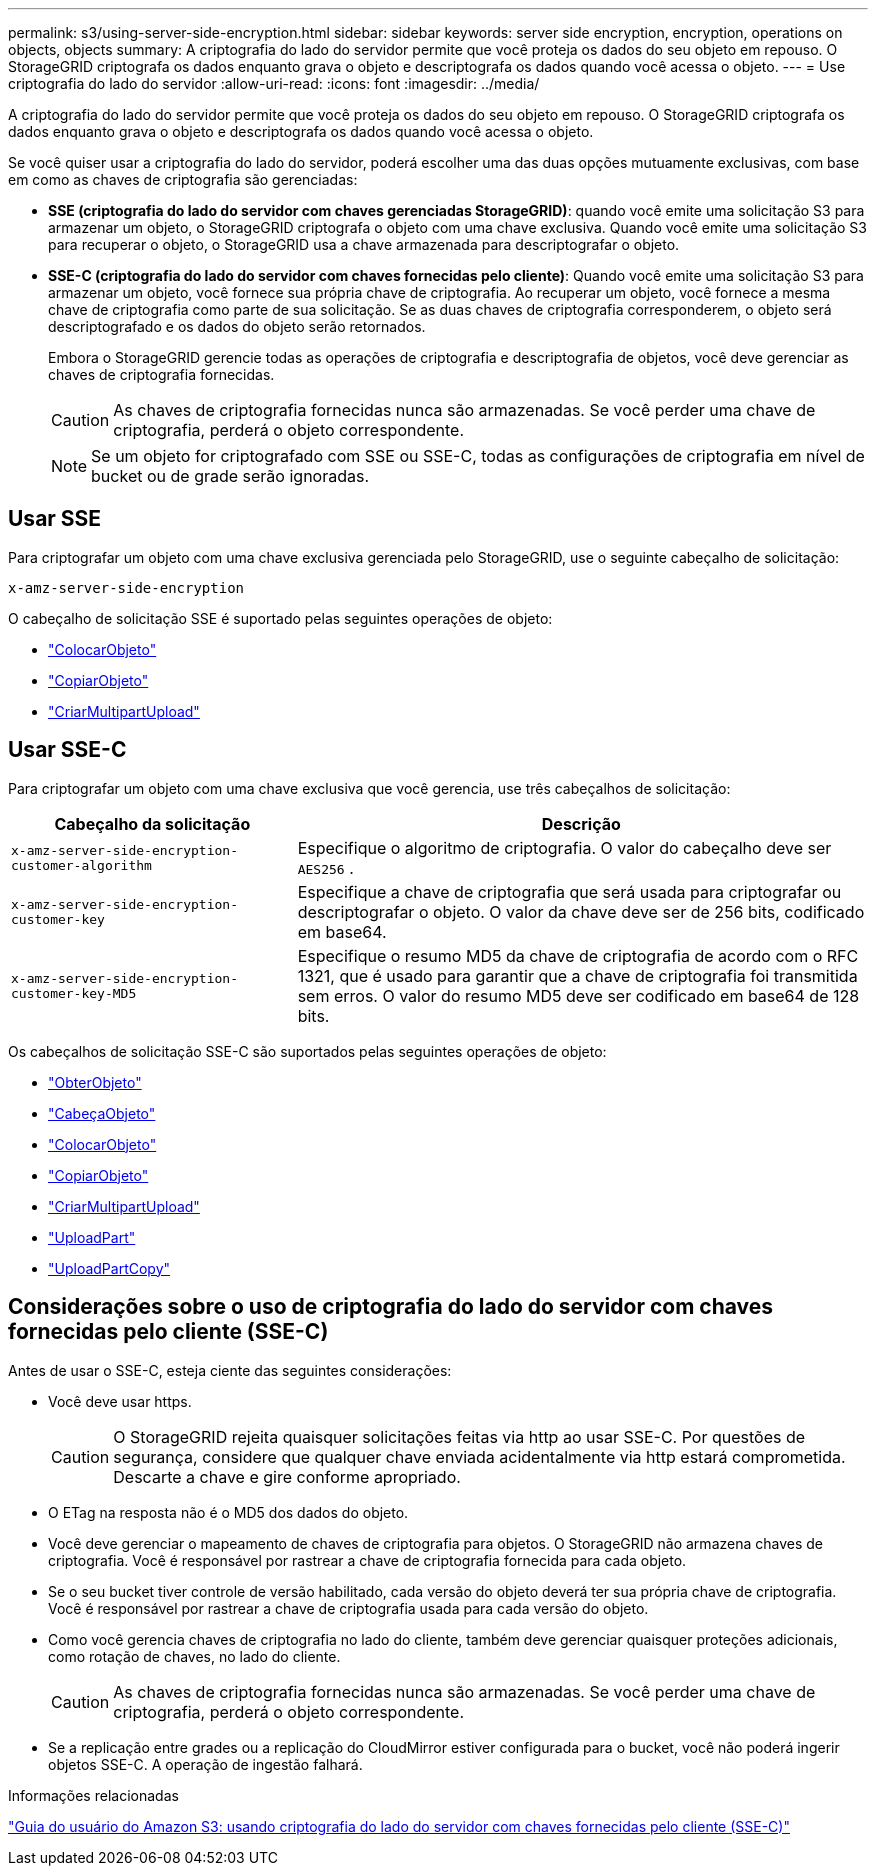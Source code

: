 ---
permalink: s3/using-server-side-encryption.html 
sidebar: sidebar 
keywords: server side encryption, encryption, operations on objects, objects 
summary: A criptografia do lado do servidor permite que você proteja os dados do seu objeto em repouso.  O StorageGRID criptografa os dados enquanto grava o objeto e descriptografa os dados quando você acessa o objeto. 
---
= Use criptografia do lado do servidor
:allow-uri-read: 
:icons: font
:imagesdir: ../media/


[role="lead"]
A criptografia do lado do servidor permite que você proteja os dados do seu objeto em repouso.  O StorageGRID criptografa os dados enquanto grava o objeto e descriptografa os dados quando você acessa o objeto.

Se você quiser usar a criptografia do lado do servidor, poderá escolher uma das duas opções mutuamente exclusivas, com base em como as chaves de criptografia são gerenciadas:

* *SSE (criptografia do lado do servidor com chaves gerenciadas StorageGRID)*: quando você emite uma solicitação S3 para armazenar um objeto, o StorageGRID criptografa o objeto com uma chave exclusiva.  Quando você emite uma solicitação S3 para recuperar o objeto, o StorageGRID usa a chave armazenada para descriptografar o objeto.
* *SSE-C (criptografia do lado do servidor com chaves fornecidas pelo cliente)*: Quando você emite uma solicitação S3 para armazenar um objeto, você fornece sua própria chave de criptografia.  Ao recuperar um objeto, você fornece a mesma chave de criptografia como parte de sua solicitação.  Se as duas chaves de criptografia corresponderem, o objeto será descriptografado e os dados do objeto serão retornados.
+
Embora o StorageGRID gerencie todas as operações de criptografia e descriptografia de objetos, você deve gerenciar as chaves de criptografia fornecidas.

+

CAUTION: As chaves de criptografia fornecidas nunca são armazenadas.  Se você perder uma chave de criptografia, perderá o objeto correspondente.

+

NOTE: Se um objeto for criptografado com SSE ou SSE-C, todas as configurações de criptografia em nível de bucket ou de grade serão ignoradas.





== Usar SSE

Para criptografar um objeto com uma chave exclusiva gerenciada pelo StorageGRID, use o seguinte cabeçalho de solicitação:

`x-amz-server-side-encryption`

O cabeçalho de solicitação SSE é suportado pelas seguintes operações de objeto:

* link:put-object.html["ColocarObjeto"]
* link:put-object-copy.html["CopiarObjeto"]
* link:initiate-multipart-upload.html["CriarMultipartUpload"]




== Usar SSE-C

Para criptografar um objeto com uma chave exclusiva que você gerencia, use três cabeçalhos de solicitação:

[cols="1a,2a"]
|===
| Cabeçalho da solicitação | Descrição 


 a| 
`x-amz-server-side​-encryption​-customer-algorithm`
 a| 
Especifique o algoritmo de criptografia.  O valor do cabeçalho deve ser `AES256` .



 a| 
`x-amz-server-side​-encryption​-customer-key`
 a| 
Especifique a chave de criptografia que será usada para criptografar ou descriptografar o objeto.  O valor da chave deve ser de 256 bits, codificado em base64.



 a| 
`x-amz-server-side​-encryption​-customer-key-MD5`
 a| 
Especifique o resumo MD5 da chave de criptografia de acordo com o RFC 1321, que é usado para garantir que a chave de criptografia foi transmitida sem erros.  O valor do resumo MD5 deve ser codificado em base64 de 128 bits.

|===
Os cabeçalhos de solicitação SSE-C são suportados pelas seguintes operações de objeto:

* link:get-object.html["ObterObjeto"]
* link:head-object.html["CabeçaObjeto"]
* link:put-object.html["ColocarObjeto"]
* link:put-object-copy.html["CopiarObjeto"]
* link:initiate-multipart-upload.html["CriarMultipartUpload"]
* link:upload-part.html["UploadPart"]
* link:upload-part-copy.html["UploadPartCopy"]




== Considerações sobre o uso de criptografia do lado do servidor com chaves fornecidas pelo cliente (SSE-C)

Antes de usar o SSE-C, esteja ciente das seguintes considerações:

* Você deve usar https.
+

CAUTION: O StorageGRID rejeita quaisquer solicitações feitas via http ao usar SSE-C. Por questões de segurança, considere que qualquer chave enviada acidentalmente via http estará comprometida.  Descarte a chave e gire conforme apropriado.

* O ETag na resposta não é o MD5 dos dados do objeto.
* Você deve gerenciar o mapeamento de chaves de criptografia para objetos.  O StorageGRID não armazena chaves de criptografia.  Você é responsável por rastrear a chave de criptografia fornecida para cada objeto.
* Se o seu bucket tiver controle de versão habilitado, cada versão do objeto deverá ter sua própria chave de criptografia.  Você é responsável por rastrear a chave de criptografia usada para cada versão do objeto.
* Como você gerencia chaves de criptografia no lado do cliente, também deve gerenciar quaisquer proteções adicionais, como rotação de chaves, no lado do cliente.
+

CAUTION: As chaves de criptografia fornecidas nunca são armazenadas.  Se você perder uma chave de criptografia, perderá o objeto correspondente.

* Se a replicação entre grades ou a replicação do CloudMirror estiver configurada para o bucket, você não poderá ingerir objetos SSE-C. A operação de ingestão falhará.


.Informações relacionadas
https://docs.aws.amazon.com/AmazonS3/latest/dev/ServerSideEncryptionCustomerKeys.html["Guia do usuário do Amazon S3: usando criptografia do lado do servidor com chaves fornecidas pelo cliente (SSE-C)"^]
